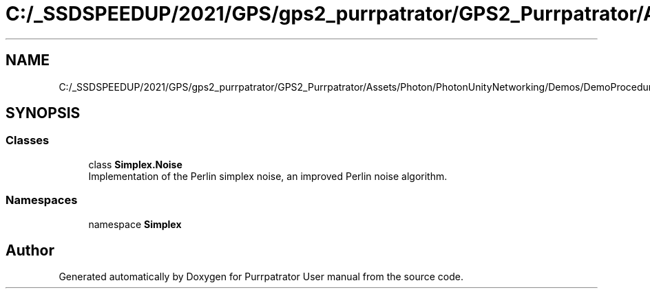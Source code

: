 .TH "C:/_SSDSPEEDUP/2021/GPS/gps2_purrpatrator/GPS2_Purrpatrator/Assets/Photon/PhotonUnityNetworking/Demos/DemoProcedural/Scripts/Noise.cs" 3 "Mon Apr 18 2022" "Purrpatrator User manual" \" -*- nroff -*-
.ad l
.nh
.SH NAME
C:/_SSDSPEEDUP/2021/GPS/gps2_purrpatrator/GPS2_Purrpatrator/Assets/Photon/PhotonUnityNetworking/Demos/DemoProcedural/Scripts/Noise.cs
.SH SYNOPSIS
.br
.PP
.SS "Classes"

.in +1c
.ti -1c
.RI "class \fBSimplex\&.Noise\fP"
.br
.RI "Implementation of the Perlin simplex noise, an improved Perlin noise algorithm\&. "
.in -1c
.SS "Namespaces"

.in +1c
.ti -1c
.RI "namespace \fBSimplex\fP"
.br
.in -1c
.SH "Author"
.PP 
Generated automatically by Doxygen for Purrpatrator User manual from the source code\&.
